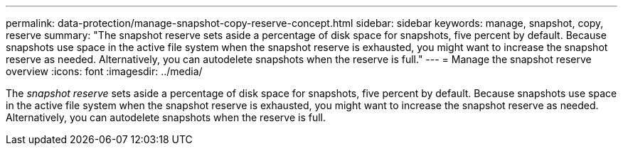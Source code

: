 ---
permalink: data-protection/manage-snapshot-copy-reserve-concept.html
sidebar: sidebar
keywords: manage, snapshot, copy, reserve
summary: "The snapshot reserve sets aside a percentage of disk space for snapshots, five percent by default. Because snapshots use space in the active file system when the snapshot reserve is exhausted, you might want to increase the snapshot reserve as needed. Alternatively, you can autodelete snapshots when the reserve is full."
---
= Manage the snapshot reserve overview 
:icons: font
:imagesdir: ../media/

[.lead]
The _snapshot reserve_ sets aside a percentage of disk space for snapshots, five percent by default. Because snapshots use space in the active file system when the snapshot reserve is exhausted, you might want to increase the snapshot reserve as needed. Alternatively, you can autodelete snapshots when the reserve is full.
